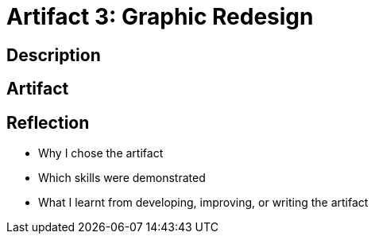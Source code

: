 :doctitle: Artifact 3: Graphic Redesign

== Description

== Artifact

== Reflection
* Why I chose the artifact
* Which skills were demonstrated
* What I learnt from developing, improving, or writing the artifact
